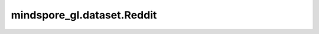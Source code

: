 mindspore_gl.dataset.Reddit
===========================

.. py:class:: mindspore_gl.dataset.Reddit(root)

    Reddit 数据集，用于读取和解析Reddit数据集的源数据集。

    参数：
        - **root** (str) - 包含reddit_with_mask.npz的根目录路径。

    异常：
        - **TypeError** - 如果 `root` 不是str。
        - **RuntimeError** - 如果 `root` 不包含数据文件。

    有关Reddit数据集：

    在这种情况下，节点标签是社区，或帖子所属的“subreddit”。
    作者对50个大型社区进行了抽样调查，并建立了一个post-to-post的图表，连接那些同一用户对两者发表评论的帖子。此数据集总共包含232,965个。
    平均degree为492。我们利用头20天进行训练，剩余天数用于测试（30%用于验证）。

    数据：

    - 节点: 232,965
    - 边: 114,615,892
    - 分类的数量: 41

    下载地址：`Reddit <https://data.dgl.ai/dataset/reddit.zip>`_ 。
    您可以将数据集文件组织到以下目录结构中，并通过 `preprocess` API读取。

    .. code-block::

        .
        ├── reddit_data.npz
        ├── reddit_graph.npz
        └── reddit_smaller.npz

    .. py:method:: mindspore_gl.dataset.Reddit.num_features
        :property:

        每个节点的特征数量。

        返回：
            int，特征的数量。

    .. py:method:: mindspore_gl.dataset.Reddit.num_classes
        :property:

        标签类的数量。

        返回：
            int，类的数量。

    .. py:method:: mindspore_gl.dataset.Reddit.train_mask
        :property:

        训练节点掩码。

        返回：
            numpy.ndarray，掩码数组。

    .. py:method:: mindspore_gl.dataset.Reddit.val_mask
        :property:

        校验节点掩码。

        返回：
            numpy.ndarray，掩码数组。

    .. py:method:: mindspore_gl.dataset.Reddit.test_mask
        :property:

        测试节点掩码。

        返回：
            numpy.ndarray，掩码数组。

    .. py:method:: mindspore_gl.dataset.Reddit.train_nodes
        :property:

        训练节点索引。

        返回：
            numpy.ndarray，训练节点的array。

    .. py:method:: mindspore_gl.dataset.Reddit.val_nodes
        :property:

        验证节点索引。

        返回：
            numpy.ndarray，验证节点的array。

    .. py:method:: mindspore_gl.dataset.Reddit.test_nodes
        :property:

        测试节点索引。

        返回：
            numpy.ndarray，测试节点的array。

    .. py:method:: mindspore_gl.dataset.Reddit.node_count
        :property:

        节点数量。

        返回：
            int，csr行的长度。

    .. py:method:: mindspore_gl.dataset.Reddit.edge_count
        :property:

        边的数量。

        返回：
            int，csr列的长度。

    .. py:method:: mindspore_gl.dataset.Reddit.node_feat
        :property:

        节点特征。

        返回：
            numpy.ndarray，节点特征数组。

    .. py:method:: mindspore_gl.dataset.Reddit.node_label
        :property:

        每个节点的接地真值标签

        返回：
            numpy.ndarray，节点标签的array。